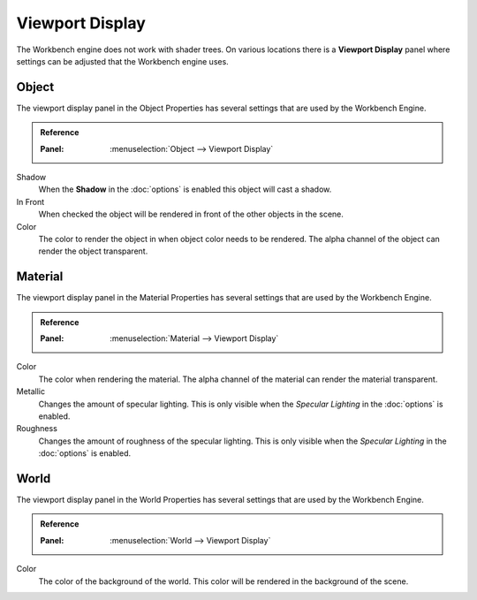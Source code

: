 ****************
Viewport Display
****************

The Workbench engine does not work with shader trees. On various locations
there is a **Viewport Display** panel where settings can be adjusted that the
Workbench engine uses.

.. _properties-object-viewport-display:

Object
======

The viewport display panel in the Object Properties has several settings that
are used by the Workbench Engine.

.. admonition:: Reference
   :class: refbox

   :Panel:     :menuselection:`Object --> Viewport Display`


Shadow
    When the **Shadow** in the :doc:`options` is enabled this object will 
    cast a shadow.
In Front
    When checked the object will be rendered in front of the other objects in
    the scene.
Color
    The color to render the object in when object color needs to be rendered.
    The alpha channel of the object can render the object transparent.


.. _properties-material-viewport-display:

Material
========

The viewport display panel in the Material Properties has several settings that
are used by the Workbench Engine.

.. admonition:: Reference
   :class: refbox

   :Panel:     :menuselection:`Material --> Viewport Display`


Color
    The color when rendering the material.
    The alpha channel of the material can render the material transparent.
Metallic
    Changes the amount of specular lighting. This is only visible when the
    `Specular Lighting` in the :doc:`options` is enabled.
Roughness
    Changes the amount of roughness of the specular lighting. This is only 
    visible when the `Specular Lighting` in the :doc:`options` is enabled.


.. _properties-world-viewport-display:

World
=====

The viewport display panel in the World Properties has several settings that
are used by the Workbench Engine.

.. admonition:: Reference
   :class: refbox

   :Panel:     :menuselection:`World --> Viewport Display`


Color
    The color of the background of the world. This color will be rendered
    in the background of the scene. 
